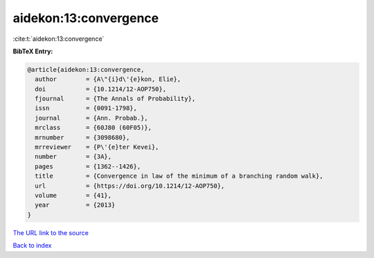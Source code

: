 aidekon:13:convergence
======================

:cite:t:`aidekon:13:convergence`

**BibTeX Entry:**

.. code-block:: bibtex

   @article{aidekon:13:convergence,
     author        = {A\"{i}d\'{e}kon, Elie},
     doi           = {10.1214/12-AOP750},
     fjournal      = {The Annals of Probability},
     issn          = {0091-1798},
     journal       = {Ann. Probab.},
     mrclass       = {60J80 (60F05)},
     mrnumber      = {3098680},
     mrreviewer    = {P\'{e}ter Kevei},
     number        = {3A},
     pages         = {1362--1426},
     title         = {Convergence in law of the minimum of a branching random walk},
     url           = {https://doi.org/10.1214/12-AOP750},
     volume        = {41},
     year          = {2013}
   }
`The URL link to the source <https://doi.org/10.1214/12-AOP750>`_


`Back to index <../By-Cite-Keys.html>`_
